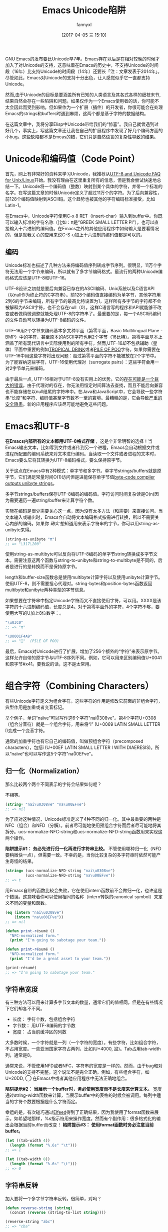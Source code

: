 #+URL: http://nullprogram.com/blog/2014/06/13/
#+TITLE: Emacs Unicode陷阱
#+AUTHOR: fannyxl
#+TAGS: emacs-common
#+DATE: [2017-04-05 三 15:10]

GNU Emacs的发布要比Unicode早7年。Emacs存在以后是在相对较晚的时候才加入了对Unicode的支持，这意味着在Emacs的历史中，不支持Unicode的时间段（16年）比支持Unicode的时间段（14年）还要长「注：文章发表于2014年」。尽管如此，Emacs对Unicode的支持十分出色，让人感觉似乎它一直都支持Unicode。
# Emacs首次发布于1985年3月
# Unicode首次发布于1992年6月
然而,由于Unicode的目标是要涵盖所有已知的人类语言及其各式各样的细枝末节,结果自然会存在一些陷阱和问题。如果仅作为一个Emacs使用者的话，你可能不太会因此而受到影响。但如果作为一个扩展（插件）的开发者，你很可能会在处理Emacs的strings和buffers时遇到麻烦，这两个都是基于字符的数据结构。

在这篇文章中，我将分享Elisp中Unicode带给我们的“惊喜”。我自己就曾遇到过好几个，事实上，写这篇文章还让我在自己的扩展程序中发现了好几个编码方面的小bug。这些缺陷都不是Emcas的错，它们只是自然语言的复杂性导致的结果。

* Unicode和编码值（Code Point）

首先，网上有非常好的资料来学习Unicode，我推荐从[[http://www.cl.cam.ac.uk/~mgk25/unicode.html][UTF-8 and Unicode FAQ for Unix/Linux]]开始。我没有理由在这里重复所有的信息，但是我会尝试快速地总结一下。Unicode将一个编码值（整数）映射到某个具体的字符，并带一个标准的名字。在写这篇文章的时候Unicode定义了超过11万个的字符。为了后向兼容性，前128个编码值映射到ASCII码。这个趋势也被其他的字符编码标准接受，比如Latin-1。

在Emacs中，Unicode字符使用C-x 8 RET（insert-char）输入到buffer中。你既可以输入标准的字符名称（比如：π是“GREEK SMALL LETTER PI”），也可以直接输入十六进制的编码值。在Emacs之外的其他应用程序中如何输入是要看情况的，但是就我关心的应用来说C-S-u加上十六进制的编码值都是可以的。

** 编码

Unicode标准也描述了几种方法来将编码值序列转成字节序列。很明显，11万个字符无法用一个字节来编码，所以就有了多字节编码格式。最流行的两种Unicode编码格式应该是UTF-8和UTF-16。

UTF-8设计之初就是要后向兼容已存在的ASCII编码、Unix系统以及C语言API（以null作为终止符的C字符串）。前128个编码值直接编码为单字节，其他字符用2到6的字节来编码，所有字节的最高比特设置为1，这样所有多字节的字符都不会被解释为ASCII字符，也不会存在null（0）。这样C语言写的程序和API就能够不改变或者做稍微调整就能处理UTF-8的字符串了。最重要的是，每一个ASCII码编码的文件自动可以转换为UTF-8编码的文件。

UTF-16用2个字节来编码基本多文种平面（第零平面，Basic Multilingual Plane - BMP）中的字符，甚至原本的ASCII字符也用2个字节（16比特）。第零平面基本上涵盖了所有现代语言中实际使用到的所有字符。然而,UTF-16却不包括辅助（星体）平面中重要的例如[[http://www.fileformat.info/info/unicode/char/1f379/index.htm][TROPICAL DRINK]]或者[[http://www.fileformat.info/info/unicode/char/1F4A9/index.htm][PILE OF POO]]字符。如果你需要在UTF-16中用这些字符将出现问题：超过第零平面的字符不能被放在2个字节中。为了能容纳这些字符，UTF-16使用代理对（surrogate pairs）：这些字符会用一对2字节单元来编码。

由于最后一点, UTF-16相对于UTF-8没有实用上的优势。它的[[http://www.utf8everywhere.org/][存在可能是一个巨大的错误]]。由于代理对的存在，你无法用恒定时间算法去查找，而且不能后向兼容也不能存储在以null结尾的字符串中。在Java和JavaScript中，它会导致一些字符串“长度”和字符、编码值甚至字节数不一至的窘境。最糟糕的是，它会导致[[https://speakerdeck.com/mathiasbynens/hacking-with-unicode?slide=114][严重的安全隐患]]。新的应用程序应该尽可能地避免这些问题。

* Emacs和UTF-8

*在Emacs内部所有的文本都用UTF-8格式存储* ，这是个非常明智的选择！当Emacs输出文本，比如写到文件或者传到另一个进程，Emacs会自动根据文件或进程所配置的编码系统来对文本进行编码。当读取一个文件或者进程的文本时，Emacs要么它将其转换为UTF-8编码格式，要么保持原字节。

关于这点在Emacs中有2种模式：单字节和多字节。单字节strings/buffers就是原字节，它们满足常量时间O(1)访问但是进能保存单字节值[[http://nullprogram.com/blog/2014/01/04/][byte-code compiler outputs unibyte strings]]。

多字节strings/buffers保存UTF-8编码的编码值。字符访问时间复杂读是O(n)因为需要遍历一遍string/buffer来计算字符个数。

实际在编码是很少需要关心这一点，因为没有太多方法（和需要）来直接访问。当文本输入或输出时，Emacs会自动将文本编码格式按需进行转换，所以不需要关心内部的编码。如果你 /确实/ 想知道用来表示字符串的字节，你可以用string-as-unibyte来得。

#+BEGIN_SRC emacs-lisp
  (string-as-unibyte "π")
  ;; => "\317\200"
#+END_SRC

使用string-as-multibyte可以反向将UTF-8编码的单字节string转换成多字节文本。需要注意这两个函数与string-to-unibyte和string-to-multibyte是不同的，后者是进行的是转换而不是保持原字节。

length和buffer-size函数总是使用multibyte计算字符以及使用unibyte计算字节。使用UTF-8，则不需要担心代理对。string-bytes和position-bytes函数返回multibyte和unibyte两种类型的字节信息。

如果想要在字符串中指定Unicode字符而又不直接使用字符，可以用\uXXXX。XXXX是该字符的十六进制编码值，长度总是4。对于第零平面外的字符，4个字符不够，要使用大写的U加上8位数字：\UXXXXXXXX。

#+BEGIN_SRC emacs-lisp
  "\u03C0"
  ;; => "π"

  "\U0001F4A9"
  ;; => "💩"  (PILE OF POO)
#+END_SRC

最后，Emacs对Unicode进行了扩展，增加了256个额外的“字符”来表示原字节。这样允许自带的原字节与UTF-8序列不同。例如，它可以用来区别编码值U+0041和原字节#x41。要我说的话，这不是太常用。

* 组合字符（Combining Characters）

有些Unicode字符定义为组合字符。这些字符的作用是修改它前面的非组合字符，典型作用是加重或者变音标记。

举个例子，单词“naïve”可以写作这6个字符"nai\u0308ve"。第4个字符U+0308（组合分音符）就是一个组合字符，用来将“i” (U+0069 LATIN SMALL LETTER I)变成一个变音字符。

通常的加重字符也有它自己的编码值，叫做预组合字符（precomposed characters），包括ï (U+00EF LATIN SMALL LETTER I WITH DIAERESIS)。所以“naïve”也可以写作这5个字符"na\u00EFve"。

** 归一化（Normalization）

那么比较两个两个不同表示的字符会结果如何呢？

不相等。

#+BEGIN_SRC emacs-lisp
  (string= "nai\u0308ve" "na\u00EFve")
  ;; => nil
#+END_SRC

为了应对这种情况，Unicode标准定义了4种不同的归一化。其中最重要的两种是NFC（组合）和NFD（分解）。前者尽可能地使用预组合字符而后者尽可能地将其拆分。ucs-normalize-NFC-string和ucs-normalize-NFD-string函数用来实现这两个操作。

*陷阱提示#1： 务必先进行归一化再进行字符串比较。*  不管使用哪种归一化（NFD要稍微快一点），但需要一致。不幸的是，当你比较复杂的多字符串时依然可能产生奇怪的结果。

#+BEGIN_SRC emacs-lisp
  (string= (ucs-normalize-NFD-string "nai\u0308ve")
           (ucs-normalize-NFD-string "na\u00EFve"))
  ;; => t
#+END_SRC

用Emacs自带的函数比较会失败，它在使用intern函数前不会做归一化，也许这是个错误。这意味着你可以使用相同的名称（intern转换的canonical symbol）来定义不同的变量和函数。

#+BEGIN_SRC emacs-lisp
  (eq (intern "nai\u0308ve")
      (intern "na\u00EFve"))
  ;; => nil

  (defun print-résumé ()
    "NFC-normalized form."
    (print "I'm going to sabotage your team."))

  (defun print-résumé ()
    "NFD-normalized form."
    (print "I'd be a great asset to your team."))

  (print-résumé)
  ;; => "I'm going to sabotage your team."
#+END_SRC

** 字符串宽度

有三种方法可以用来计算多字节文本的数量，通常它们的值相同，但是在有些情况下它们却各不不同。

  * 长度： 字符个数，包括组合字符
  * 字节数： 用UTF-8编码的字节数
  * 宽度： 占当前缓冲区的列数

大多数时候，一个字符就是一列（一个字符的宽度）。有些字符，比如组合字符，不占用宽度。一些亚洲国家字符占两列，比如(U+4000, 䀀)。Tab占用tab-width列，通常是8。

通常来说，不管使用NFD或者NFC，字符串的宽度是一样的。然而，由于bug和对Unicode的支持不完整，这个说法不是完全正确。例如，有些组合字符，如U+20DD, ⃝  在Emacs中或者其他应用程序中无法正确地组合。

*陷阱提示#2： 当展示一个buffer时，务必使用宽度而不是长度来计算文本。*  宽度通过string-width函数来计算，当展示buffer中的表格的时候会被调用。每列中适当的字符个数要根据是什么字符而定。

幸运的是，有次碰巧通过[[http://nullprogram.com/blog/2013/09/04/][Elfeed]]得到了正确结果，因为我使用了format函数来展示。如希望地那样，%s指示符用来操作宽度。然而有个副作用：很多格式化的输出会根据当前buffer而改变！ *陷阱提示#3： 使用format函数时务必注意当前buffer。*

#+BEGIN_SRC emacs-lisp
  (let ((tab-width 4))
    (length (format "%.6s" "\t")))
  ;; => 1

  (let ((tab-width 8))
    (length (format "%.6s" "\t")))
  ;; => 0
#+END_SRC

** 字符串反转

加入要将一个多字节字符串反转。很简单，对吗？

#+BEGIN_SRC emacs-lisp
  (defun reverse-string (string)
    (concat (reverse (string-to-list string))))

  (reverse-string "abc")
  ;; => "cba"
#+END_SRC

错了！组合字符经反转会对之前它右边的字符进行修改而产生错误。

#+BEGIN_SRC emacs-lisp
  (reverse-string "nai\u0308ve")
  ;; => "ev̈ian"
#+END_SRC

*陷阱提示#4：[[https://github.com/mathiasbynens/esrever][Unicode字符串反转务必小心]]。* [[http://rosettacode.org/wiki/Reverse_a_string][Rosetta Code]] 页面罗列了许多错误的案例， [[http://nullprogram.com/blog/2012/11/15/][我个人也出过错]] 。之后我[[https://github.com/magnars/s.el/pull/58][提交了一个s.el的补丁]] 来修正Unicode的s-reverse函数。如果被接受，你就不用再担心这个问题了。

** 正则表达式

正则表达式基于编码值。组合字符单独计算，匹配会根据字符如何组合可能不不同。为了避免这种情况，你需要在做某些正则匹配之前进行NFC归一化。

#+BEGIN_SRC emacs-lisp
  ;; Like string= from before:
  (string-match-p  "na\u00EFve" "nai\u0308ve")
  ;; => nil

  ;; Use NFC normilization
  (string-match-p (ucs-normalize-NFC-string "na\u00EFve") 
                  (ucs-normalize-NFC-string "nai\u0308ve"))
  ;; => 0

  ;; The . only matches part of the composition
  (string-match-p "na.ve" "nai\u0308ve")
  ;; => nil
  
  ;; .. matches i and the composition character
  (string-match-p "na..ve" "nai\u0308ve")
  ;; => 0

#+END_SRC

*陷阱提示#5： 使用正则表达式时务必注意组合字符，且优先选择NFC归一化。*

另一个潜在的问题是范围，尽管这不太常见。字符的范围可以用中括号来表达，比如[a-zA-Z]。如果范围以分解的组合字符开始或结束，将得不到正确的结果，因为组合字符部分会被正则表达式引擎单独处理。

#+BEGIN_SRC emacs-lisp
  (defvar match-weird "[\u00E0-\u00F6]+")

  (string-match-p match-weird "áâãäå")
  ;; => 0  (successful match)

  (string-match-p (ucs-normalize-NFD-string match-weird) "áâãäå")
  ;; => nil
#+END_SRC

在审查一些不受信任的输入时将所有这些牢记于心是非常重要的，比如使用Emacs作为Web server，攻击者可能使用非归一化或奇怪的字符串来绕开过滤器。
* 与世界交互

有个错误我现在犯过两次了。Emacs内部使用UTF-8，无论输入文本原始是什么编码。

*陷阱提示#6：务必注意计算文本字节数可能和原来的不一样。*

例如，HTTP/1.1提出了长连接（persistent connections）。在此之前，客户端连到服务端然后请求内容，一旦服务端回内容给客户端后就会发送一个信号来结束连接。在HTTP/1.1中，服务端不发送close而是发送包含Content-Length的头来指示内容的字节长度。这样有多个请求，或者，更重要管道请求时，连接可以被复用。HTTP头的主要问题在于很多时候消息体编码是不同的。Emacs不能由一个单独源来处理多种编码，所以唯一的方式是用原始的字节来与网络进程交互HTTP协议请求。我的错误在于允许Emacs进行UTF-8转换，然后以UTF-8的编码格式计算内容的长度。这碰巧在99.9%的时候能工作因为大多客户端使用UTF-8或其他类似的，但无论如何，这是不完全正确的。
* 进一步阅读

有很多研究是受JavaScript和其他语言的Unicode缺点而启发的。

  * [[http://www.cl.cam.ac.uk/~mgk25/unicode.html][UTF-8 and Unicode FAQ for Unix/Linux]]
  * [[https://speakerdeck.com/mathiasbynens/hacking-with-unicode][Hacking with Unicode]]
  * [[https://github.com/mathiasbynens/jsesc][jsesc]]
  * [[http://docs.oracle.com/javase/7/docs/api/java/lang/Character.html#unicode][java.lang.Character Unicode Character Representations]]
  * [[http://www.gnu.org/software/emacs/manual/html_node/elisp/Strings-and-Characters.html][GNU Emacs Lisp Reference Manual: Strings and Characters]]

相比之下，Emacs Lisp有出色的Unicode支持。这也不会让人感到太意外，毕竟Emacs的最初目的就是进行文本处理。
